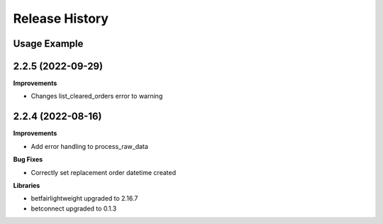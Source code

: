 .. :changelog:

Release History
---------------

Usage Example
+++++++++++++++++++

2.2.5 (2022-09-29)
+++++++++++++++++++

**Improvements**

- Changes list_cleared_orders error to warning

2.2.4 (2022-08-16)
+++++++++++++++++++

**Improvements**

- Add error handling to process_raw_data

**Bug Fixes**

- Correctly set replacement order datetime created

**Libraries**

- betfairlightweight upgraded to 2.16.7
- betconnect upgraded to 0.1.3
